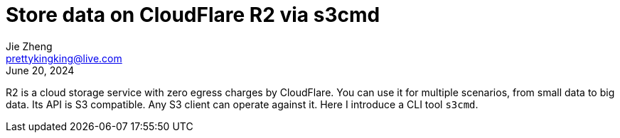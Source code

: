 = Store data on CloudFlare R2 via s3cmd
Jie Zheng <prettykingking@live.com>
:revdate: June 20, 2024
:page-lang: en
:page-layout: post_en
:page-category: Cloud Storage
:page-tags: [r2, s3cmd]
:page-description: Upload, retrieve and query data on CloadFlare R2.

R2 is a cloud storage service with zero egress charges by CloudFlare.
You can use it for multiple scenarios, from small data to big data.
Its API is S3 compatible. Any S3 client can operate against it.
Here I introduce a CLI tool `s3cmd`.
